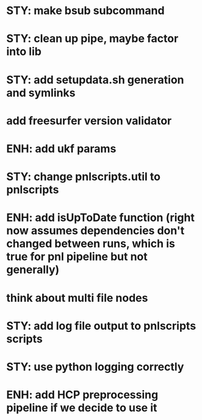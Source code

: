 * STY: make bsub subcommand
* STY: clean up pipe, maybe factor into lib
* STY: add setupdata.sh generation and symlinks
* add freesurfer version validator
* ENH: add ukf params
* STY: change pnlscripts.util to pnlscripts
* ENH: add isUpToDate function (right now assumes dependencies don't changed between runs, which is true for pnl pipeline but not generally)
* think about multi file nodes
* STY: add log file output to pnlscripts scripts
* STY: use python logging correctly
* ENH: add HCP preprocessing pipeline if we decide to use it
